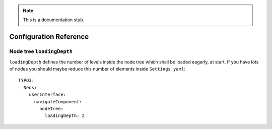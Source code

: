 .. _`Configuration Reference`:

.. note::
  This is a documentation stub.

Configuration Reference
========================

Node tree ``loadingDepth``
~~~~~~~~~~~~~~~~~~~~~~~~~~
``loadingDepth`` defines the number of levels inside the node tree which shall be loaded eagerly, at start.
If you have lots of nodes you should maybe reduce this number of elements inside ``Settings.yaml``::

  TYPO3:
    Neos:
      userInterface:
        navigateComponent:
          nodeTree:
            loadingDepth: 2
